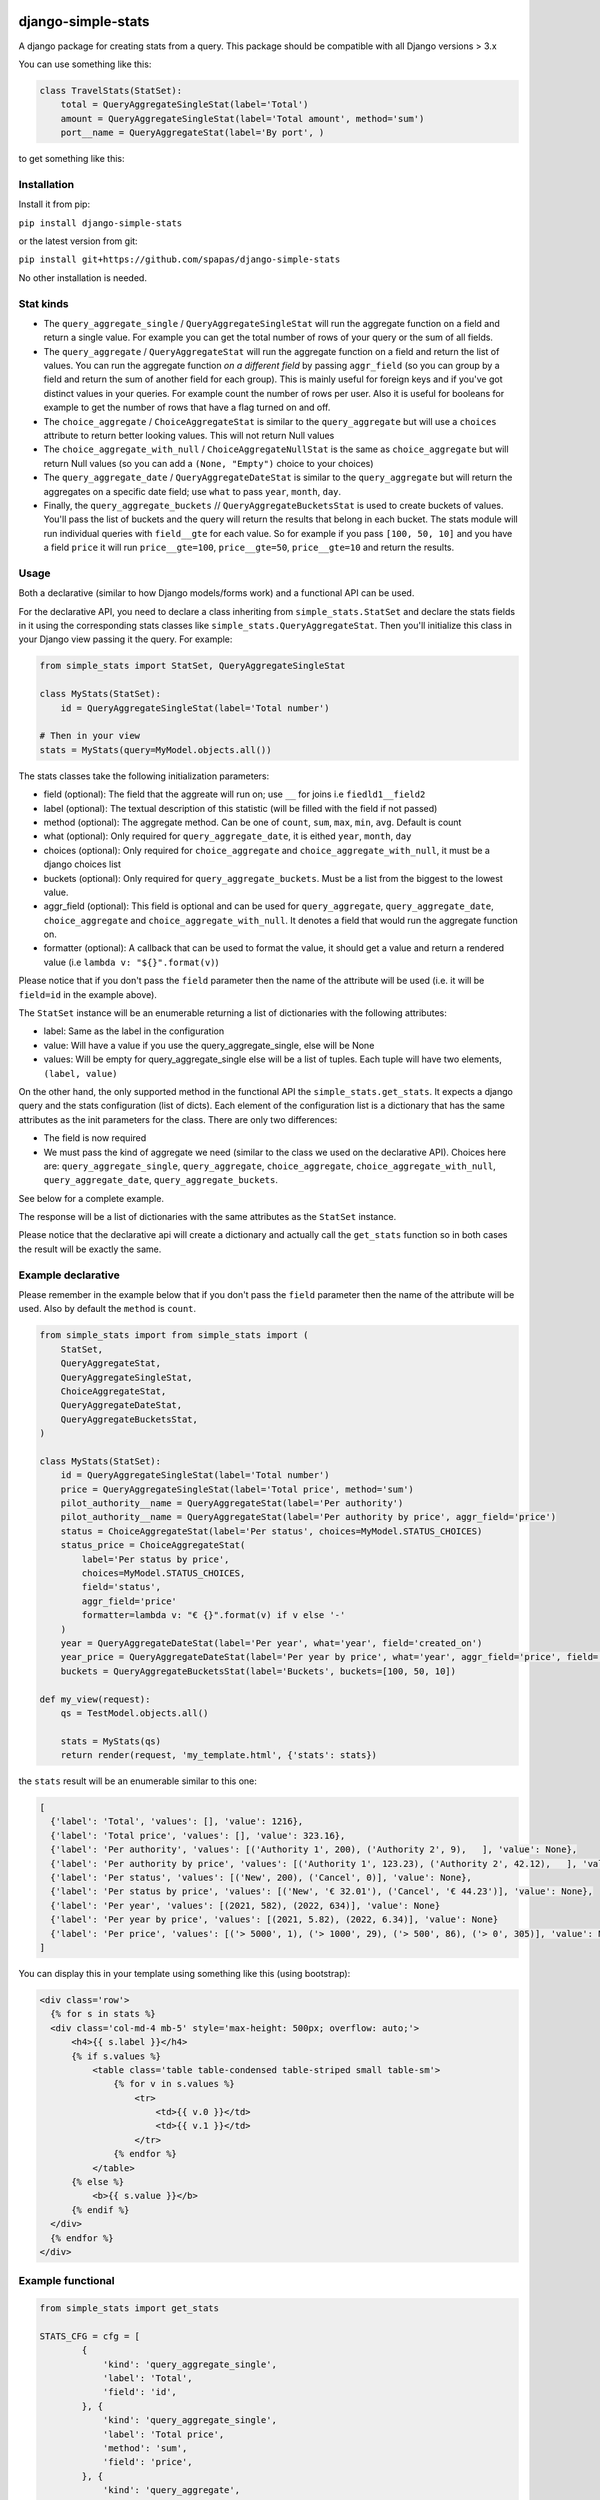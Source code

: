 .. image:: https://badge.fury.io/py/django-simple-stats.svg
    :target: https://badge.fury.io/py/django-simple-stats
    
.. image:: https://github.com/spapas/django-simple-stats/actions/workflows/ghtox.yml/badge.svg
    :target: https://github.com/spapas/django-simple-stats/actions/workflows/ghtox.yml
    
django-simple-stats
-------------------

A django package for creating stats from a query. 
This package should be compatible with all 
Django versions > 3.x

You can use something like this:

.. code-block:: python

    class TravelStats(StatSet):
        total = QueryAggregateSingleStat(label='Total')
        amount = QueryAggregateSingleStat(label='Total amount', method='sum')
        port__name = QueryAggregateStat(label='By port', )
    
to get something like this:

.. image:: ./showme.png
  :alt: How does it look

Installation
============

Install it from pip:

``pip install django-simple-stats``

or the latest version from git:

``pip install git+https://github.com/spapas/django-simple-stats``

No other installation is needed.


Stat kinds
==========

* The ``query_aggregate_single`` / ``QueryAggregateSingleStat``  will run the aggregate function on a field and return a single value. For example you can get the total  number of rows of your query or the sum of all fields. 

* The ``query_aggregate`` / ``QueryAggregateStat`` will run the aggregate function on a field and return the list of values. You can run the aggregate function *on a different field* by passing ``aggr_field`` (so you can group by a field and return the sum of another field for each group). This is mainly useful for foreign keys and if you've got distinct values in your queries. For example count the number of rows per user. Also it is useful for booleans for example to get the number of rows that have a flag turned on and off. 

* The ``choice_aggregate``  / ``ChoiceAggregateStat`` is similar to the ``query_aggregate`` but will use a ``choices`` attribute to return better looking values. This will not return Null values

* The ``choice_aggregate_with_null`` / ``ChoiceAggregateNullStat`` is the same as ``choice_aggregate`` but will return Null values (so you can add a ``(None, "Empty")`` choice to your choices)

* The ``query_aggregate_date`` / ``QueryAggregateDateStat`` is similar to the ``query_aggregate`` but will return the aggregates on a specific date field; use ``what`` to pass ``year``, ``month``, ``day``.

* Finally, the ``query_aggregate_buckets`` // ``QueryAggregateBucketsStat`` is used to create buckets of values. You'll pass the list of buckets and the query will  return the results that belong in each bucket. The stats module will run individual queries with ``field__gte`` for each value. So for example if you pass ``[100, 50, 10]`` and you have a field ``price`` it will run ``price__gte=100``, ``price__gte=50``, ``price__gte=10`` and return the results.


Usage
=====

Both a declarative (similar to how Django models/forms work) and a functional API can be used.

For the declarative API, you need to declare a class inheriting from ``simple_stats.StatSet`` and
declare the stats fields in it using the corresponding stats classes like ``simple_stats.QueryAggregateStat``.
Then you'll initialize this class in your Django view passing it the query. For example:

.. code-block:: python

    from simple_stats import StatSet, QueryAggregateSingleStat
    
    class MyStats(StatSet):
        id = QueryAggregateSingleStat(label='Total number')
    
    # Then in your view
    stats = MyStats(query=MyModel.objects.all())

The stats classes take the following initialization parameters:

* field (optional): The field that the aggreate will run on; use ``__`` for joins i.e ``fiedld1__field2``
* label (optional): The textual description of this statistic (will be filled with the field if not passed)
* method (optional): The aggregate method. Can be one of ``count``, ``sum``, ``max``, ``min``, ``avg``. Default is count
* what (optional): Only required for ``query_aggregate_date``, it is eithed ``year``, ``month``, ``day``
* choices (optional): Only required for ``choice_aggregate`` and ``choice_aggregate_with_null``, it must be a django choices list 
* buckets (optional): Only required for ``query_aggregate_buckets``. Must be a list from the biggest to the lowest value.
* aggr_field (optional): This field is optional and can be used for ``query_aggregate``, ``query_aggregate_date``, ``choice_aggregate`` and ``choice_aggregate_with_null``. It denotes a field that would run the aggregate function on.
* formatter (optional): A callback that can be used to format the value, it should get a value and return a rendered value (i.e ``lambda v: "${}".format(v)``)

Please notice that if you don't pass the ``field`` parameter then the name of the attribute will be used (i.e. it will be 
``field=id`` in the example above).

The ``StatSet`` instance will be an enumerable returning a list of dictionaries with the following attributes:

* label: Same as the label in the configuration
* value: Will have a value if you use the query_aggregate_single, else will be None 
* values: Will be empty for query_aggregate_single else will be a list of tuples. Each tuple will have two elements, ``(label, value)``

On the other hand, the only supported method in the functional API the ``simple_stats.get_stats``. 
It expects a django query and the stats configuration (list of dicts). 
Each element of the configuration list is a dictionary that has the same attributes as the init parameters
for the class. There are only two differences:

* The field is now required 
* We must pass the kind of aggregate we need (similar to the class we used on the declarative API). Choices here are: ``query_aggregate_single``, ``query_aggregate``, ``choice_aggregate``, ``choice_aggregate_with_null``, ``query_aggregate_date``, ``query_aggregate_buckets``. 

See below for a complete example.

The response will be a list of dictionaries with the same attributes as the ``StatSet`` instance.

Please notice that the declarative api will create a dictionary and actually call the ``get_stats``
function so in both cases the result will be exactly the same.


Example declarative
===================

Please remember in the example below that if you don't pass the ``field`` parameter then the name of the 
attribute will be used. Also by default the ``method`` is ``count``.

.. code-block:: python

    from simple_stats import from simple_stats import (
        StatSet,
        QueryAggregateStat,
        QueryAggregateSingleStat,
        ChoiceAggregateStat,
        QueryAggregateDateStat,
        QueryAggregateBucketsStat,
    )

    class MyStats(StatSet):
        id = QueryAggregateSingleStat(label='Total number')
        price = QueryAggregateSingleStat(label='Total price', method='sum')
        pilot_authority__name = QueryAggregateStat(label='Per authority')
        pilot_authority__name = QueryAggregateStat(label='Per authority by price', aggr_field='price')
        status = ChoiceAggregateStat(label='Per status', choices=MyModel.STATUS_CHOICES)
        status_price = ChoiceAggregateStat(
            label='Per status by price', 
            choices=MyModel.STATUS_CHOICES, 
            field='status', 
            aggr_field='price'
            formatter=lambda v: "€ {}".format(v) if v else '-'
        )
        year = QueryAggregateDateStat(label='Per year', what='year', field='created_on')
        year_price = QueryAggregateDateStat(label='Per year by price', what='year', aggr_field='price', field='created_on')
        buckets = QueryAggregateBucketsStat(label='Buckets', buckets=[100, 50, 10])

    def my_view(request):
        qs = TestModel.objects.all()

        stats = MyStats(qs)
        return render(request, 'my_template.html', {'stats': stats})

the ``stats`` result will be an enumerable similar to this one:

.. code-block:: python

  [
    {'label': 'Total', 'values': [], 'value': 1216}, 
    {'label': 'Total price', 'values': [], 'value': 323.16}, 
    {'label': 'Per authority', 'values': [('Authority 1', 200), ('Authority 2', 9),   ], 'value': None}, 
    {'label': 'Per authority by price', 'values': [('Authority 1', 123.23), ('Authority 2', 42.12),   ], 'value': None}, 
    {'label': 'Per status', 'values': [('New', 200), ('Cancel', 0)], 'value': None},
    {'label': 'Per status by price', 'values': [('New', '€ 32.01'), ('Cancel', '€ 44.23')], 'value': None},
    {'label': 'Per year', 'values': [(2021, 582), (2022, 634)], 'value': None}
    {'label': 'Per year by price', 'values': [(2021, 5.82), (2022, 6.34)], 'value': None}
    {'label': 'Per price', 'values': [('> 5000', 1), ('> 1000', 29), ('> 500', 86), ('> 0', 305)], 'value': None}
  ]

  
You can display this in your template using something like this (using bootstrap):

.. code-block:: html

  <div class='row'>
    {% for s in stats %}
    <div class='col-md-4 mb-5' style='max-height: 500px; overflow: auto;'>
        <h4>{{ s.label }}</h4>
        {% if s.values %}
            <table class='table table-condensed table-striped small table-sm'>
                {% for v in s.values %}
                    <tr>
                        <td>{{ v.0 }}</td>
                        <td>{{ v.1 }}</td>
                    </tr>
                {% endfor %}
            </table>
        {% else %}
            <b>{{ s.value }}</b>
        {% endif %}
    </div>
    {% endfor %}
  </div>


Example functional
===================

.. code-block:: python

    from simple_stats import get_stats

    STATS_CFG = cfg = [
            {
                'kind': 'query_aggregate_single',
                'label': 'Total',
                'field': 'id',
            }, {
                'kind': 'query_aggregate_single',
                'label': 'Total price',
                'method': 'sum',
                'field': 'price',
            }, {
                'kind': 'query_aggregate',
                'label': 'Per authority',
                'field': 'pilot_authority__name',
            }, {
                'kind': 'query_aggregate',
                'label': 'Per authority by price',
                'field': 'pilot_authority__name',
                'aggr_field': 'price',
                'formatter': lambda v: "€ {}".format(v) if v else '-'
            }, {
                'kind': 'choice_aggregate',
                'label': 'Per status',
                'field': 'status',
                'choices': models.STATUS_CHOICES,
            }, {
                'kind': 'choice_aggregate',
                'label': 'Per status by price',
                'field': 'status',
                'aggr_field': 'price',
                'choices': models.STATUS_CHOICES,
            }, {
                'kind': 'query_aggregate_date',
                'label': 'Per year',
                'field': 'created_on',
                'what': 'year',
            }, {
                'kind': 'query_aggregate_date',
                'label': 'Per year by price',
                'field': 'created_on',
                'what': 'year',
                'aggr_field': 'price',
            }, {
                'kind': 'query_aggregate_buckets',
                'label': 'Per price',
                'field': 'price',
                'buckets': [100_00, 50_00, 1_000, 500, 0]
            }
        ]

    def my_view(request):
        qs = TestModel.objects.all()

        stats = get_stats(qs, STATS_CFG)
        return render(request, 'my_template.html', {'stats': stats})

The ``stats`` will be an array of dictionaries, similar to the declarative example.


Exporting the stats
===================

You can easily export these stats in xls using the xlwt (https://pypi.org/project/xlwt/) library and this function:

.. code-block:: python

    import xlwt
    
    def create_xls_resp(stats, response):
        context = self.get_context_data()
        import xlwt
        wb = xlwt.Workbook(encoding="utf-8")
        for stat in stats:
            ws = wb.add_sheet(stat["label"][:31])
            ws.write(0,0,stat["label"], xlwt.easyxf('font: name Calibri, bold on', ))
            if stat["value"]:
                ws.write(0,1,stat["value"], xlwt.easyxf('font: name Calibri, bold on', ))

            for i, val in enumerate(stat["values"], start=2):
                for j,v in enumerate(val, start=0):
                    ws.write(i,j,v)
        wb.save(response)

Now you can call it like this from your view:

.. code-block:: python

    from django.http import HttpResponse

    def my_export_view(request):
        qs = TestModel.objects.all()

        stats = get_stats(qs, STATS_CFG)
        response = HttpResponse(content_type="application/ms-excel")
        response["Content-Disposition"] = "attachment; filename=export.xls"
        create_xls_resp(response)
        return response
            

Changelog
=========

* v.0.6.0: Add tests!
* v.0.5.1: Allow adding a formatter for the values
* v.0.5.0: Add declarative API
* v.0.4.0: Allow the aggregate function to run on a different field using ``aggr_field``
* v.0.3.1: Fix small bug with ``choice_aggregate_with_null``
* v.0.3.0: Add ``choice_aggregate_with_null`` and throw if stat kind is not found
* v.0.2.1: Fix small bug with column aliases
* v.0.2.0: Changed API; use ``query_aggregate_datetime`` for a datetime field and ``query_aggregate_date`` for a date field
* v.0.1.0: Initial version
